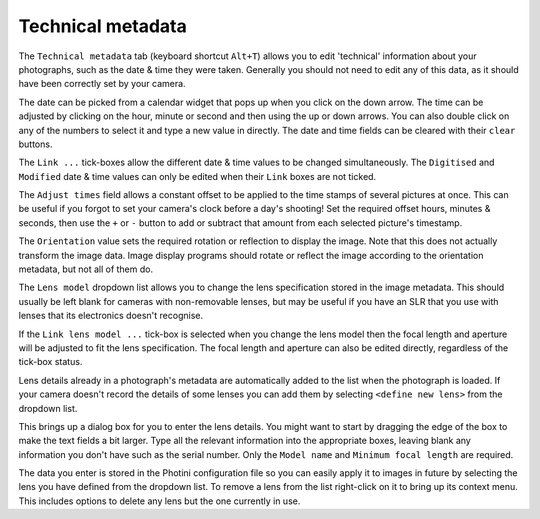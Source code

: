 .. This is part of the Photini documentation.
   Copyright (C)  2012-15  Jim Easterbrook.
   See the file ../DOC_LICENSE.txt for copying condidions.

Technical metadata
==================

The ``Technical metadata`` tab (keyboard shortcut ``Alt+T``) allows you to edit 'technical' information about your photographs, such as the date & time they were taken.
Generally you should not need to edit any of this data, as it should have been correctly set by your camera.

.. image:: ../images/screenshot_12.png

The date can be picked from a calendar widget that pops up when you click on the down arrow.
The time can be adjusted by clicking on the hour, minute or second and then using the up or down arrows.
You can also double click on any of the numbers to select it and type a new value in directly.
The date and time fields can be cleared with their ``clear`` buttons.

The ``Link ...`` tick-boxes allow the different date & time values to be changed simultaneously.
The ``Digitised`` and ``Modified`` date & time values can only be edited when their ``Link`` boxes are not ticked.

The ``Adjust times`` field allows a constant offset to be applied to the time stamps of several pictures at once.
This can be useful if you forgot to set your camera's clock before a day's shooting!
Set the required offset hours, minutes & seconds, then use the ``+`` or ``-`` button to add or subtract that amount from each selected picture's timestamp.

The ``Orientation`` value sets the required rotation or reflection to display the image.
Note that this does not actually transform the image data.
Image display programs should rotate or reflect the image according to the orientation metadata, but not all of them do.

The ``Lens model`` dropdown list allows you to change the lens specification stored in the image metadata.
This should usually be left blank for cameras with non-removable lenses, but may be useful if you have an SLR that you use with lenses that its electronics doesn't recognise.

If the ``Link lens model ...`` tick-box is selected when you change the lens model then the focal length and aperture will be adjusted to fit the lens specification.
The focal length and aperture can also be edited directly, regardless of the tick-box status.

Lens details already in a photograph's metadata are automatically added to the list when the photograph is loaded.
If your camera doesn't record the details of some lenses you can add them by selecting ``<define new lens>`` from the dropdown list.

.. image:: ../images/screenshot_12a.png

This brings up a dialog box for you to enter the lens details.
You might want to start by dragging the edge of the box to make the text fields a bit larger.
Type all the relevant information into the appropriate boxes, leaving blank any information you don't have such as the serial number.
Only the ``Model name`` and ``Minimum focal length`` are required.

.. image:: ../images/screenshot_12b.png

The data you enter is stored in the Photini configuration file so you can easily apply it to images in future by selecting the lens you have defined from the dropdown list.
To remove a lens from the list right-click on it to bring up its context menu.
This includes options to delete any lens but the one currently in use.
